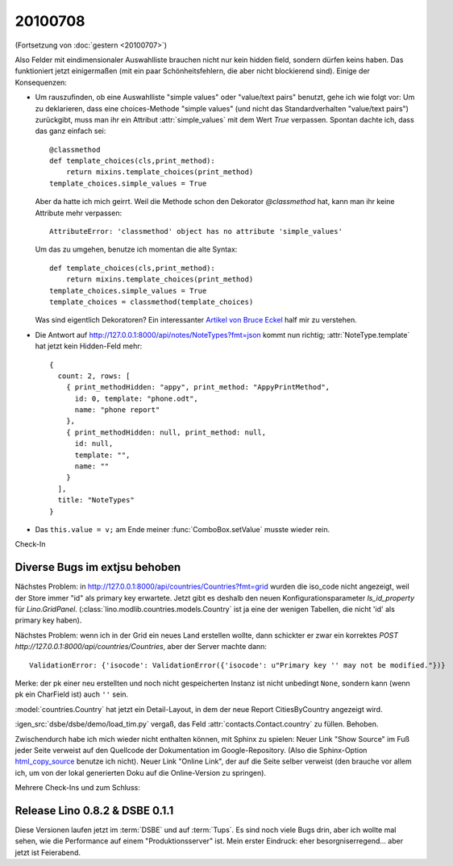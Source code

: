 20100708
========

(Fortsetzung von :doc:`gestern <20100707>`)

Also Felder mit eindimensionaler Auswahlliste brauchen nicht nur kein hidden field, 
sondern dürfen keins haben. Das funktioniert jetzt einigermaßen (mit ein paar Schönheitsfehlern, die aber nicht blockierend sind).
Einige der Konsequenzen:

- Um rauszufinden, ob eine Auswahlliste "simple values" oder "value/text pairs" benutzt, gehe ich wie folgt vor: Um zu deklarieren, dass eine choices-Methode "simple values" (und nicht das Standardverhalten "value/text pairs") zurückgibt, muss man ihr ein Attribut :attr:`simple_values` mit dem Wert `True` verpassen. Spontan dachte ich, dass das ganz einfach sei::

    @classmethod
    def template_choices(cls,print_method):
        return mixins.template_choices(print_method)
    template_choices.simple_values = True
    
  Aber da hatte ich mich geirrt. Weil die Methode schon den Dekorator `@classmethod` hat, 
  kann man ihr keine Attribute mehr verpassen::
    
    AttributeError: 'classmethod' object has no attribute 'simple_values'
    
  Um das zu umgehen, benutze ich momentan die alte Syntax::
  
    def template_choices(cls,print_method):
        return mixins.template_choices(print_method)
    template_choices.simple_values = True
    template_choices = classmethod(template_choices)
  
  Was sind eigentlich Dekoratoren? Ein interessanter `Artikel von Bruce Eckel <http://www.artima.com/weblogs/viewpost.jsp?thread=240808>`_ half mir zu verstehen.
  
- Die Antwort auf http://127.0.0.1:8000/api/notes/NoteTypes?fmt=json kommt nun richtig; :attr:`NoteType.template` hat jetzt kein Hidden-Feld mehr::

    { 
      count: 2, rows: [ 
        { print_methodHidden: "appy", print_method: "AppyPrintMethod", 
          id: 0, template: "phone.odt", 
          name: "phone report" 
        }, 
        { print_methodHidden: null, print_method: null, 
          id: null, 
          template: "", 
          name: "" 
        } 
      ], 
      title: "NoteTypes" 
    }
  
- Das ``this.value = v;`` am Ende meiner :func:`ComboBox.setValue` musste wieder rein. 

Check-In 

Diverse Bugs im extjsu behoben
------------------------------

Nächstes Problem: in http://127.0.0.1:8000/api/countries/Countries?fmt=grid wurden die iso_code nicht angezeigt, weil der Store immer "id" als primary key erwartete. Jetzt gibt es deshalb den neuen Konfigurationsparameter `ls_id_property` für `Lino.GridPanel`. (:class:`lino.modlib.countries.models.Country` ist ja eine der wenigen Tabellen, die nicht 'id' als primary key haben).

Nächstes Problem: wenn ich in der Grid ein neues Land erstellen wollte, dann schickter er zwar ein korrektes `POST http://127.0.0.1:8000/api/countries/Countries`, aber der Server machte dann::

  ValidationError: {'isocode': ValidationError({'isocode': u"Primary key '' may not be modified."})}
  
Merke: der pk einer neu erstellten und noch nicht gespeicherten Instanz ist nicht unbedingt ``None``, sondern kann (wenn pk ein CharField ist) auch ``''`` sein.

:model:`countries.Country` hat jetzt ein Detail-Layout, in dem der neue Report CitiesByCountry angezeigt wird. 


:igen_src:`dsbe/dsbe/demo/load_tim.py` vergaß, das Feld :attr:`contacts.Contact.country` zu füllen. Behoben.

Zwischendurch habe ich mich wieder nicht enthalten können, mit Sphinx zu spielen: Neuer Link "Show Source" im Fuß jeder Seite verweist auf den Quellcode der Dokumentation im Google-Repository. (Also die Sphinx-Option `html_copy_source <http://sphinx.pocoo.org/latest/config.html#confval-html_copy_source>`_ benutze ich nicht). Neuer Link "Online Link", der auf die Seite selber verweist (den brauche vor allem ich, um von der lokal generierten Doku auf die Online-Version zu springen).

Mehrere Check-Ins und zum Schluss:

Release Lino 0.8.2 & DSBE 0.1.1
-------------------------------

Diese Versionen laufen jetzt im :term:`DSBE` und auf :term:`Tups`. Es sind noch viele Bugs drin, aber ich wollte mal sehen, wie die Performance auf einem "Produktionsserver" ist. Mein erster Eindruck: eher besorgniserregend... aber jetzt ist Feierabend.


